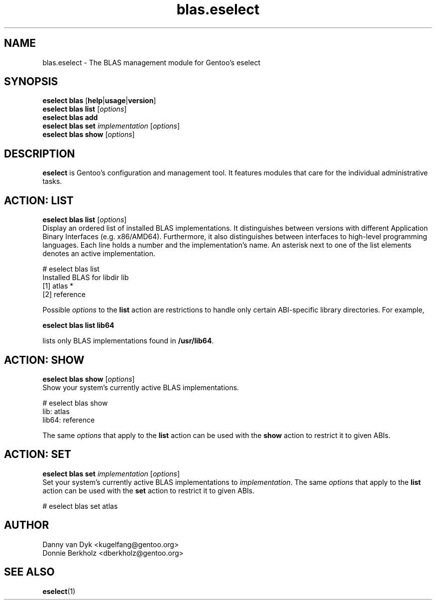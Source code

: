 .\" Copyright 2006-2009 Gentoo Foundation
.\" Distributed under the terms of the GNU General Public License v2
.\"
.TH blas.eselect 5 "May 2009" "Gentoo Linux" eselect
.SH NAME
blas.eselect \- The BLAS management module for Gentoo's eselect
.SH SYNOPSIS
.B eselect blas
.RB [ help | usage | version ]
.br
.B eselect blas list
.RI [ options ]
.br
.B eselect blas add
.br
.B eselect blas set
.I implementation
.RI [ options ]
.br
.B eselect blas show
.RI [ options ]
.SH DESCRIPTION
.B eselect
is Gentoo's configuration and management tool.  It features modules
that care for the individual administrative tasks.
.SH ACTION: LIST
.B eselect blas list
.RI [ options ]
.br
Display an ordered list of installed BLAS implementations.
It distinguishes between versions with different Application Binary
Interfaces (e.g. x86/AMD64).  Furthermore, it also distinguishes
between interfaces to high-level programming languages.  Each line
holds a number and the implementation's name.  An asterisk next to one
of the list elements denotes an active implementation.

# eselect blas list
.br
Installed BLAS for libdir lib
.br
  [1]   atlas *
  [2]   reference

Possible
.I options
to the
.B list
action are restrictions to handle only certain ABI\-specific library
directories. For example,

.B eselect blas list lib64

lists only BLAS implementations found in
.BR /usr/lib64 .

.SH ACTION: SHOW
.B eselect blas show
.RI [ options ]
.br
Show your system's currently active BLAS implementations.

# eselect blas show
.br
lib: atlas
.br
lib64: reference

The same
.I options
that apply to the
.B list
action can be used with the
.B show
action to restrict it to given ABIs.
.SH ACTION: SET
.B eselect blas set
.I implementation
.RI [ options ]
.br
Set your system's currently active BLAS implementations to
.IR implementation .
The same
.I options
that apply to the
.B list
action can be used with the
.B set
action to restrict it to given ABIs.

# eselect blas set atlas
.SH AUTHOR
Danny van Dyk <kugelfang@gentoo.org>
.br
Donnie Berkholz <dberkholz@gentoo.org>
.SH SEE ALSO
.BR eselect (1)
